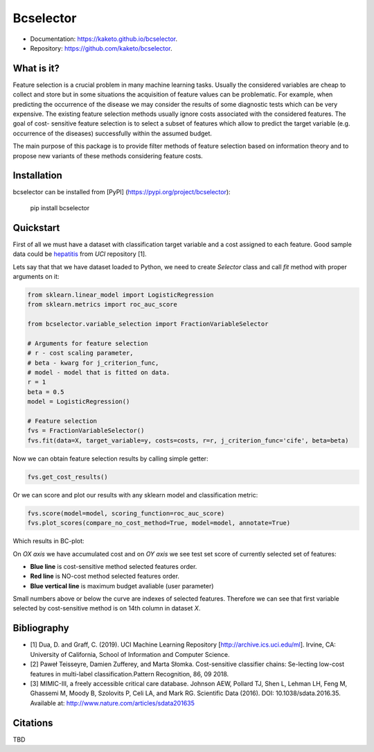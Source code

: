 ==========
Bcselector
==========
.. image:: https://raw.githubusercontent.com/Kaketo/bcselector/master/docs/img/logo_small.png

.. image:: https://img.shields.io/badge/python-3.7-blue.svg
    :target: http://badge.fury.io/py/bcselector
.. image:: https://badge.fury.io/py/bcselector.svg
    :target: https://badge.fury.io/py/bcselector
.. image:: https://travis-ci.com/Kaketo/bcselector.svg?branch=master
    :target: https://travis-ci.com/Kaketo/bcselector
.. image:: https://codecov.io/gh/Kaketo/bcselector/branch/master/graph/badge.svg
  :target: https://codecov.io/gh/Kaketo/bcselector
.. image:: https://img.shields.io/badge/License-MIT-yellow.svg
  :target: https://opensource.org/licenses/MIT

* Documentation: https://kaketo.github.io/bcselector.
* Repository: https://github.com/kaketo/bcselector.

What is it?
-----------
Feature selection is a crucial problem in many machine learning tasks. Usually the considered
variables are cheap to collect and store but in some situations the acquisition of feature values
can be problematic. For example, when predicting the occurrence of the disease we may consider
the results of some diagnostic tests which can be very expensive.
The existing feature selection methods usually ignore costs associated with the considered
features. The goal of cost- sensitive feature selection is to select a subset of features which allow
to predict the target variable (e.g. occurrence of the diseases) successfully within the assumed
budget.

The main purpose of this package is to provide filter methods of feature selection based
on information theory and to propose new variants of these methods considering feature costs.


Installation
------------

bcselector can be installed from [PyPI] (https://pypi.org/project/bcselector):

    pip install bcselector

Quickstart
----------

First of all we must have a dataset with classification target variable and a cost assigned to each feature.
Good sample data could be `hepatitis <https://archive.ics.uci.edu/ml/citation_policy.html>`_ from *UCI* repository [1].

Lets say that that we have dataset loaded to Python, we need to create `Selector` class and call `fit` method with proper arguments on it:

.. code-block:: python

   from sklearn.linear_model import LogisticRegression
   from sklearn.metrics import roc_auc_score

   from bcselector.variable_selection import FractionVariableSelector

   # Arguments for feature selection
   # r - cost scaling parameter, 
   # beta - kwarg for j_criterion_func,
   # model - model that is fitted on data.
   r = 1
   beta = 0.5
   model = LogisticRegression()

   # Feature selection
   fvs = FractionVariableSelector()
   fvs.fit(data=X, target_variable=y, costs=costs, r=r, j_criterion_func='cife', beta=beta)

Now we can obtain feature selection results by calling simple getter:

.. code-block:: python

   fvs.get_cost_results()

Or we can score and plot our results with any sklearn model and classification metric:

.. code-block:: python

  fvs.score(model=model, scoring_function=roc_auc_score)
  fvs.plot_scores(compare_no_cost_method=True, model=model, annotate=True)

Which results in BC-plot:

.. image:: https://raw.githubusercontent.com/Kaketo/bcselector/master/docs/img/bc_plot.png

On *OX axis* we have accumulated cost and on *OY axis* we see test set score of currently selected set of features:

- **Blue line** is cost-sensitive method selected features order.
- **Red line** is NO-cost method selected features order.
- **Blue vertical line** is maximum budget avaliable (user parameter)

Small numbers above or below the curve are indexes of selected features. Therefore we can see that first variable selected by cost-sensitive method is on 14th column in dataset *X*.

Bibliography
------------
- [1] Dua, D. and Graff, C. (2019). UCI Machine Learning Repository [http://archive.ics.uci.edu/ml]. Irvine, CA: University of California, School of Information and Computer Science.
- [2] Paweł Teisseyre, Damien Zufferey, and Marta Słomka. Cost-sensitive classifier chains: Se-lecting low-cost features in multi-label classification.Pattern Recognition, 86, 09 2018.
- [3] MIMIC-III, a freely accessible critical care database. Johnson AEW, Pollard TJ, Shen L, Lehman LH, Feng M, Ghassemi M, Moody B, Szolovits P, Celi LA, and Mark RG. Scientific Data (2016). DOI: 10.1038/sdata.2016.35. Available at: http://www.nature.com/articles/sdata201635

Citations
---------
TBD
